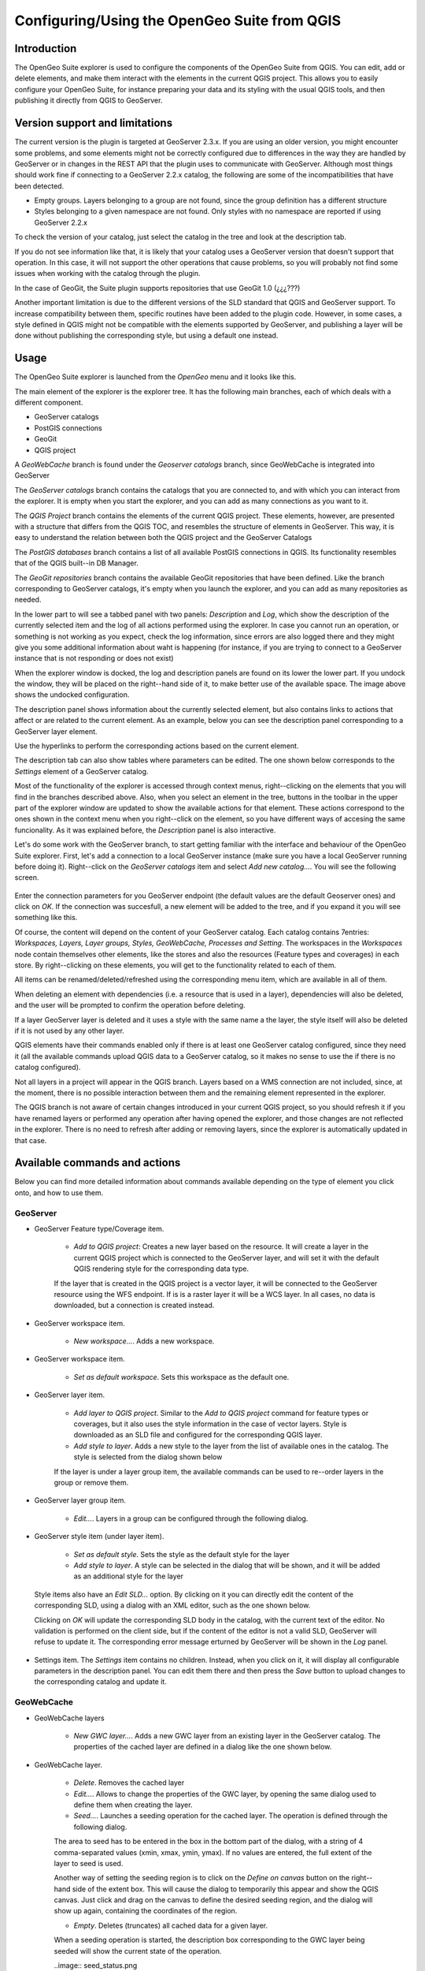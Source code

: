 Configuring/Using the OpenGeo Suite from QGIS
===================================================================


Introduction
*************

The OpenGeo Suite explorer is used to configure the components of the OpenGeo Suite from QGIS. You can edit, add or delete elements, and make them interact with the elements in the current QGIS project. This allows you to easily configure your OpenGeo Suite, for instance preparing your data and its styling with the usual QGIS tools, and then publishing it directly from QGIS to GeoServer.


Version support and limitations
********************************

The current version is the plugin is targeted at GeoServer 2.3.x. If you are using an older version, you might encounter some problems, and some elements might not be correctly configured due to differences in the way they are handled by GeoServer or in changes in the REST API that the plugin uses to communicate with GeoServer. Although most things should work fine if connecting to a GeoServer 2.2.x catalog, the following are some of the incompatibilities that have been detected.

- Empty groups. Layers belonging to a group are not found, since the group definition has a different structure
- Styles belonging to a given namespace are not found. Only styles with no namespace are reported if using GeoServer 2.2.x

To check the version of your catalog, just select the catalog in the tree and look at the description tab. 

.. image:: about.png

If you do not see information like that, it is likely that your catalog uses a GeoServer version that doesn't support that operation. In this case, it will not support the other operations that cause problems, so you will probably not find some issues when working with the catalog through the plugin.

In the case of GeoGit, the Suite plugin supports repositories that use GeoGit 1.0 (¿¿¿???)

Another important limitation is due to the different versions of the SLD standard that QGIS and GeoServer support. To increase compatibility between them, specific routines have been added to the plugin code. However, in some cases, a style defined in QGIS might not be compatible with the elements supported by GeoServer, and publishing a layer will be done without publishing the corresponding style, but using a default one instead.

Usage
******

The OpenGeo Suite explorer is launched from the *OpenGeo* menu and it looks like this.

.. image:: explorer.png

The main element of the explorer is the explorer tree. It has the following main branches, each of which deals with a different component.

- GeoServer catalogs
- PostGIS connections
- GeoGit
- QGIS project

A *GeoWebCache* branch is found under the *Geoserver catalogs* branch, since GeoWebCache is integrated into GeoServer

The *GeoServer catalogs* branch contains the catalogs that you are connected to, and with which you can interact from the explorer. It is empty when you start the explorer, and you can add as many connections as you want to it.

The *QGIS Project* branch contains the elements of the current QGIS project. These elements, however, are presented with a structure that differs from the QGIS TOC, and resembles the structure of elements in GeoServer. This way, it is easy to understand the relation between both the QGIS project and the GeoServer Catalogs

The *PostGIS databases* branch contains a list of all available PostGIS connections in QGIS. Its functionality resembles that of the QGIS built--in DB Manager.

The *GeoGit repositories* branch contains the available GeoGit repositories that have been defined. Like the branch corresponding to GeoServer catalogs, it's empty when you launch the explorer, and you can add as many repositories as needed.

In the lower part to will see a tabbed panel with two panels: *Description* and *Log*, which show the description of the currently selected item and the log of all actions performed using the explorer. In case you cannot run an operation, or something is not working as you expect, check the log information, since errors are also logged there and they might give you some additional information about waht is happening (for instance, if you are trying to connect to a GeoServer instance that is not responding or does not exist)


.. image:: log.png

When the explorer window is docked, the log and description panels are found on its lower the lower part. If you undock the window, they will be placed on the right--hand side of it, to make better use of the available space. The image above shows the undocked configuration.

The description panel shows information about the currently selected element, but also contains links to actions that affect or are related to the current element. As an example, below you can see the description panel corresponding to a GeoServer layer element.

.. image:: description_panel.png

Use the hyperlinks to perform the corresponding actions based on the current element.

The description tab can also show tables where parameters can be edited. The one shown below corresponds to the *Settings* element of a GeoServer catalog.

.. image:: description_table.png


Most of the functionality of the explorer is accessed through context menus, right--clicking on the elements that you will find in the branches described above. Also, when you select an element in the tree, buttons in the toolbar in the upper part of the explorer window are updated to show the available actions for that element. These actions correspond to the ones shown in the context menu when you right--click on the element, so you have different ways of accesing the same funcionality. As it was explained before, the *Description* panel is also interactive.


Let's do some work with the GeoServer branch, to start getting familiar with the interface and behaviour of the OpenGeo Suite explorer. First, let's add a connection to a local GeoServer instance (make sure you have a local GeoServer running before doing it). Right--click on the *GeoServer catalogs* item and select *Add new catalog...*. You will see the following screen.

 .. image:: add_catalog.png

Enter the connection parameters for you GeoServer endpoint (the default values are the default Geoserver ones) and click on *OK*. If the connection was succesfull, a new element will be added to the tree, and if you expand it you will see something like this.

.. image:: catalog_added.png

Of course, the content will depend on the content of your GeoServer catalog. Each catalog contains 7entries: *Workspaces, Layers, Layer groups, Styles, GeoWebCache, Processes and Setting*. The workspaces in the *Workspaces* node contain themselves other elements, like the stores and also the resources (Feature types and coverages) in each store. By right--clicking on these elements, you will get to the functionality related to each of them.

All items can be renamed/deleted/refreshed using the corresponding menu item, which are available in all of them. 

When deleting an element with dependencies (i.e. a resource that is used in a layer), dependencies will also be deleted, and the user will be prompted to confirm the operation before deleting.

.. image:: confirm_delete.png

If a layer GeoServer layer is deleted and it uses a style with the same name a the layer, the style itself will also be deleted if it is not used by any other layer.

QGIS elements have their commands enabled only if there is at least one GeoServer catalog configured, since they need it (all the available commands upload QGIS data to a GeoServer catalog, so it makes no sense to use the if there is no catalog configured).

Not all layers in a project will appear in the QGIS branch. Layers based on a WMS connection are not included, since, at the moment, there is no possible interaction between them and the remaining element represented in the explorer.

The QGIS branch is not aware of certain changes introduced in your current QGIS project, so you should refresh it if you have renamed layers or performed any operation after having opened the  explorer, and those changes are not reflected in the explorer. There is no need to refresh after adding or removing layers, since the explorer is automatically updated in that case.


Available commands and actions
*******************************

Below you can find more detailed information about commands available depending on the type of element you click onto, and how to use them.


GeoServer
----------


- GeoServer Feature type/Coverage item.

	- *Add to QGIS project*: Creates a new layer based on the resource. It will create a layer in the current QGIS project which is connected to the GeoServer layer, and will set it with the default QGIS rendering style for the corresponding data type.

	If the layer that is created in the QGIS project is a vector layer, it will be connected to the GeoServer resource using the WFS endpoint. If is is a raster layer it will be a WCS layer. In all cases, no data is downloaded, but a connection is created instead. 

- GeoServer workspace item.

	- *New workspace...*. Adds a new workspace.

- GeoServer workspace item.

	- *Set as default workspace*. Sets this workspace as the default one.

- GeoServer layer item.

	- *Add layer to QGIS project*. Similar to the *Add to QGIS project* command for feature types or coverages, but it also uses the style information in the case of vector layers. Style is downloaded as an SLD file and configured for the corresponding QGIS layer.

	- *Add style to layer*. Adds a new style to the layer from the list of available ones in the catalog. The style is selected from the dialog shown below

	.. image:: add_style.png

	If the layer is under a layer group item, the available commands can be used to re--order layers in the group or remove them.

	.. image:: order_in_group.png

- GeoServer layer group item.

	- *Edit...*. Layers in a group can be configured through the following dialog.

	.. image:: define_group.png

- GeoServer style item (under layer item).

	- *Set as default style*. Sets the style as the default style for the layer

	- *Add style to layer*. A style can be selected in the dialog that will be shown, and it will be added as an additional style for the layer

 Style items also have an *Edit SLD...* option. By clicking on it you can directly edit the content of the corresponding SLD, using a dialog with an XML editor, such as the one shown below.

 .. image:: edit_sld.png

 Clicking on *OK* will update the corresponding SLD body in the catalog, with the current text of the editor. No validation is performed on the client side, but if the content of the editor is not a valid SLD, GeoServer will refuse to update it. The corresponding error message erturned by GeoServer will be shown in the *Log* panel.

 .. image:: sld_error.png

- Settings item. The *Settings* item contains no children. Instead, when you click on it, it will display all configurable parameters in the description panel. You can edit them there and then press the *Save* button to upload changes to the corresponding catalog and update it.



GeoWebCache
------------

- GeoWebCache layers

	- *New GWC layer...*. Adds a new GWC layer from an existing layer in the GeoServer catalog. The properties of the cached layer are defined in a dialog like the one shown below.

	.. image:: define_gwc.png

- GeoWebCache layer.

	- *Delete*. Removes the cached layer

	- *Edit...*. Allows to change the properties of the GWC layer, by opening the same dialog used to define them when creating the layer.

	- *Seed...*. Launches a seeding operation for the cached layer. The operation is defined through the following dialog.

	.. image:: seed.png

	The area to seed has to be entered in the box in the bottom part of the dialog, with a string of 4 comma-separated values (xmin, xmax, ymin, ymax). If no values are entered, the full extent of the layer to seed is used.

	Another way of setting the seeding region is to click on the *Define on canvas* button on the right--hand side of the extent box. This will cause the dialog to temporarily this appear and show the QGIS canvas. Just click and drag on the canvas to define the desired seeding region, and the dialog will show up again, containing the coordinates of the region.

	.. image:: extent_drag.png


	- *Empty*. Deletes (truncates) all cached data for a given layer.

	When a seeding operation is started, the description box corresponding to the GWC layer being seeded will show the current state of the operation. 

	..image:: seed_status.png

	Since this operations might be very long, depending on the selected zoom levels and the area covered by the layer, progress in this case is not shown using the normal progress bar and hourglass mouse pointer. 

	Instead, you can use QGIS as usual while the operation is running in the background, and to update the status, just click on the *update* link in the description box to get the current number of processed tiles. If you want to stop the seeding operation, just click on the *kill* link.

PostGIS
--------

The functionality in the PostGIS branch is similar to that of the QGIS DB Manager, but with some additional operations and integrated with the other elements that can be managed from the OpenGeo explorer. It contains the list of connections currently available in QGIS. If passwords were not stored when the DB connection was created, the connection will not be possible, and the corresponding tree element will not be populated with the available schemas. This is indicated with a different icon in the connection element.

.. image:: wrong_db.png

To reconnect a wrong connection, select the *Refresh* option. You will be prompted for the username and password, and a new attemp will be made to conenct to the PostGIS database.

.. image:: db_credentials.png

The following actions are available for items in the PostGIS branch.

- PostGIS connections item

	- *Add new connection*. Adds a new PostGIS connection. The connection is not defined through the usual QGIS connection dialog, but a custom one instead.

	.. image:: new_pg_connection.png

	At the moment, this dialog does not allow to configure all the parameters that can be set up through the built-in dialog. Also, passwords and user names are always stored in this case. If this doesn't fit your needs, please, create the new connection through the usual interface, using the *Add PostGIS layers* ad then creatig a new connection. After doing it, refresh the *PostGIS connection* entry in the OpenGeo explorer, since it will not be automatically updated.


- PostGIS connection item

	- *New schema*. Creates a new schema.

	- *Import files*. Import a set of files with data into the selected schema. The following window is shown.

	 .. image:: import_postgis.png

	 Click on the button in the *Layers* group and select the files you want to import. Then select the destination schema and table. You can select the name of a preexisting table or enter the name you want. In case of selecting a preexisting table, click on the *Add to table* checkbox to add the imported data to the current content of the table. Otherwise, the table will be deleted and a new one with that name created. If you select the *Add to table* box, data will only be imported if the feature type of the file to import matches the table feature type. If not, an error message will be shown in the log window and the corresponding file will not be imported.

	 There is an additional option, *[use file name]*, which will set the table name based on the name of the file to import (without extension). The *Add to table* box applies also in this case.

	 When two or more files are selected, the *Add to table* box will automatically be checked in case a table name option other than *[use file name]* is selected. In this case, it makes no sense to overwrite the destination table, since all imported files are going to be imported into the same table, and that will cause each one to overwrite the previous ones, leaving in the final table just the content of the last file.

	- *Run SQL...*. Run a SQL sentence on the database. Calling this method will show the DB-manager SQL dialog, where the query can be written or a saved one can be open.

	 .. image:: sql_dialog.png

- PostGIS schema item

	- *New table*. Creates a new table.

	- *Delete*. Deletes the schema. It has to be empty to be removed. Otherwise, PostGIS will refuse to delete it.

	- *Rename*. Renames the schema.

    - *Import files*. Same as the import command for connection items, but the schema field in the import dialog is not enabled.

- PostGIS table item

	- *Delete*. Deletes the table.

	- *Rename*. Renames the table.

	- *Run vacuum analyze*. Vacuums the table


QGIS project
-------------

- QGIS layer item

	- *Publish...*. Publishes the layer to a GeoServer catalog. It creates a store and resource, and a layer based on it. If the layer is a vector layer, the corresponding styling defined in QGIS or that layer will be published and used for the layer. The catalog and workspace are selected in a dialog like the one shown below

	.. image:: publish_layer.png

	When publishing a layer this way, you do not have to worry about the layer origin. The plugin code will take care of converting your data to a suitable format to be uploaded to GeoServer. If the current format of the layer is not supported, an intermediate Shapefile will be created, and then used to create the corresponding datastore from which the layer will then be published.

	The name of the layer in the QGIS TOC will be used as name for the resource, layer and corresponding. If elements exist with those names, they will be overwritten

	If you try to publish a QGIS layer that is based on a PostGIS connection, a PostGIS datastore will be created, instead of a file--based one. A feature type corresponding to the layer to publish will be created for that datastore. If a PostGIS datastore with the same name and connection parameters already exist, no new datastore is created, and the featuretype will be directly created under it. This allows to publish several layer based on a single PostGIS connection. The name of the datastore will be the name of the corresponding QGIS PostGIS connection, and the name of the featuretype will be the name of the layer.

	The current symbology is used to create a style that is layer used from the published the layer. In the case of raster layers, since QGIS does not support SLD styling of raster layers, the symbology is not used. A default style is used instead. In the case of 3--band images, a RGB style is used. In the case of single--band layers, a grayscale style is used.

	- *Create store from layer*. Like the command above, but it does not publish or use the styling. 


- QGIS group item

	- *Publish*. Publishes the selected group. If layers with the names of the layers in the group already exist in the destination catalog, they will be used and the data from the corresponding QGIS layers will not be used. Otherwise, layers belonging to the QGIS group to publish will be published as well.

	The command will first ask you to select a catalog, in case there are several catalogs currently configured. Then, it will check the layers in the selected catalog, to see if there are missing layers. If so, the layer publish dialog will be shown, containing the layers that have to be published before the group can be created.

- QGIS style item

	- *Publish*. Publishes the selected style. Since only vector layers support SLD in QGIS, raster layers are not listed in this group.

- QGIS project item

	- *Publish*. Publishes all the layers in the project. The publish operation is configured through the following dialog.

	.. image:: publish_project.png 

	All layers will be published to the selected workspace. If there are groups in the QGIS project, they will also be created.

	If you want to create a group containing all the published layers, enter its name in the *Global group name* textbox. Otherwise, leave it empty and the global group will not be created.



Multiple selection
*******************

You can select multiple elements of the same type (i.e. multiple QGIS layers), to automate operations. For instance, let's say that you have several layers in your current project. Select them all (click while pressing the Ctrl or Shift keys) and then right--click and select *Publish...*. You will get see to a dialog like the following one.

.. image:: multi_publish.png

This is the same dialog that appears in case of publishing a group to a GeoServer catalog, as it was already described.

Configure the catalog and workspace you want to upload each layer to, and a multiple upload will be executed.

Another task than can be done with a multiple selection is creating a new group. Just select a set of layers, right--click on them and select *Create group...*. A new group will be created with those layers, using the default style of each of them.

Drag & drop operations
***********************

The explorer tree supports drag & drop, and you can use it to relocate elements, publish data or edit the configuration of an element. 

.. image:: dragdrop.png

Below you can find more information about the operations that can be performed this way.

- Dragging a QGIS layer item onto a GeoServer item element. It will publish the layer on the workspace where the item was dropped, or on the parent workspace if the destination element is of type Resource/Store. Otherwise, it will publish to the default workspace
- Dragging a GeoServer layer item onto a GeoServer group element. It adds the layer to the group, using its default style.
- Dragging a GeoServer or QGIS style item onto a GeoServer layer. It adds the style to the list of alternative styles of the layer.
- Dragging a QGIS style into the *Styles* element of a catalog or a catalog item itself. It adds the style to that catalog.
- Dragging a QGIS style into a GeoServer layer element. It publishes the style to the catalog the layer belongs to, and then adds the style to the list of alternative styles of the layer.
- Dragging a QGIS group element into a GeoServer element. If the element belongs to a workspace or it is a workspace itself, the group is published and all layers that do not exist in the catalog and need to be published as well, their corresponding stores will be added to that workspace. Otherwise, the default workspace will be used.
- Dragging a GeoServer layer item onto the *GeoWebCache layers* item of the same catalog. It will add the corresponding cached layer for the dragged layer.
- Dragging a QGIS layer into a PostGIS connection or schema item. It will import the layer into the corresponding PostGIS database. The import dialog is shown before importing.
- Draggin a PostGIS table item into a GeoServer catalog or workspace item. It will publish a new layer based on that table, using the item workspace or the default workspace in case of dropping onto a catalog item

Multiple elements can be selected and dragged, as long as they are of the same type.

You can also drag elements from elements outside of the explorer itself. For instance, you can open the QGIS browser, select some files with vector data and drag and drop them into a PostGIS element in the explorer. That will cause the data in those files to be imported into the corresponding PostGIS database.

.. image:: dragdrop_external.png

Also, elements from the explorer can be dropped onto the QGIS canvas. GeoServer layers can be dropped onto the QGIS canvas to add them to the project. The corresponding WFS/WCS layer will be created as in the case of using the *Add to QGIS project* menu option, already described. Notice that, however, the style of the layer will not be used in this case, and the layer that will be added to the QGIs project will have a default style assigned to it.

Dragging and dropping a PostGIS table will cause a new layer to be added to the QGIS project, based on that table.







